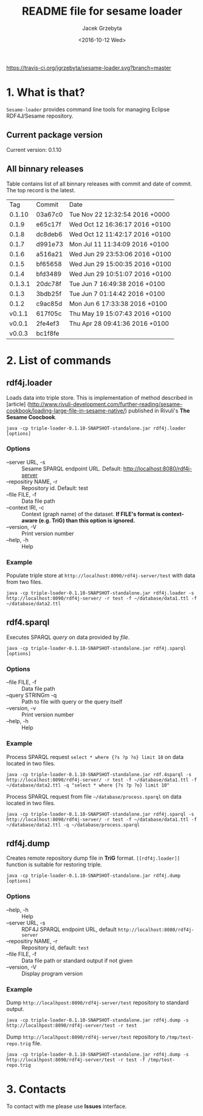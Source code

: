 #+startup: indent showall
#+title: README file for sesame loader
#+author: Jacek Grzebyta
#+date: <2016-10-12 Wed>
#+startup: showall

[[https://travis-ci.org/jgrzebyta/sesame-loader.svg?branch=master]]


* 1. What is that?

=Sesame-loader= provides command line tools for managing Eclipse RDF4J/Sesame repository.

** Current package version

#+name: get-version
#+begin_src shell :exports results :results output raw drawer
version=$(gawk '{match($0,/VERSION=(.*$)/,g); if(length(g)>0) {print "Current version: " g[1] }}' version.properties)
echo "${version}"
#+end_src

#+RESULTS: get-version
:RESULTS:
Current version: 0.1.10
:END:

** All binnary releases
#+name: list-tags
#+begin_src shell :exports results :results output replace table
echo "Tag | Commit | Date "
git tag --format="%(refname:strip=2), %(objectname:short), %(committerdate)" --sort="-committerdate"
#+end_src

Table contains list of all binnary releases with commit and date of commit. The top record is the latest.

#+RESULTS: list-tags
|     Tag | Commit  | Date                           |
|  0.1.10 | 03a67c0 | Tue Nov 22 12:32:54 2016 +0000 |
|   0.1.9 | e65c17f | Wed Oct 12 16:36:17 2016 +0100 |
|   0.1.8 | dc8deb6 | Wed Oct 12 11:42:17 2016 +0100 |
|   0.1.7 | d991e73 | Mon Jul 11 11:34:09 2016 +0100 |
|   0.1.6 | a516a21 | Wed Jun 29 23:53:06 2016 +0100 |
|   0.1.5 | bf65658 | Wed Jun 29 15:00:35 2016 +0100 |
|   0.1.4 | bfd3489 | Wed Jun 29 10:51:07 2016 +0100 |
| 0.1.3.1 | 20dc78f | Tue Jun 7 16:49:38 2016 +0100  |
|   0.1.3 | 3bdb25f | Tue Jun 7 01:14:42 2016 +0100  |
|   0.1.2 | c9ac85d | Mon Jun 6 17:33:38 2016 +0100  |
|  v0.1.1 | 617f05c | Thu May 19 15:07:43 2016 +0100 |
|  v0.0.1 | 2fe4ef3 | Thu Apr 28 09:41:36 2016 +0100 |
|  v0.0.3 | bc1f8fe |                                |



* 2. List of commands
** rdf4j.loader
Loads data into triple store.
This is implementation of method described in [article] (http://www.rivuli-development.com/further-reading/sesame-cookbook/loading-large-file-in-sesame-native/) published in Rivuli's *The Sesame Coocbook*.


#+begin_src shell
java -cp triple-loader-0.1.10-SNAPSHOT-standalone.jar rdf4j.loader [options]
#+end_src

*** Options
    - --server URL, -s :: Sesame SPARQL endpoint URL. Default: http://localhost:8080/rdf4j-server                  
    - --repositiry NAME, -r :: Repository id. Default: test
    - --file FILE, -f :: Data file path                                       
    - --context IRI, -c :: Context (graph name) of the dataset. *If FILE's format is context-aware (e.g. TriG) than this option is ignored.* 
    - --version, -V :: Print version number
    - --help, -h :: Help
*** Example

Populate triple store at =http://localhost:8090/rdf4j-server/test= with data from two files.

#+begin_src shell
java -cp triple-loader-0.1.10-SNAPSHOT-standalone.jar rdf4j.loader -s http://localhost:8090/rdf4j-server/ -r test -f ~/database/data1.ttl -f ~/database/data2.ttl
#+end_src


** rdf4.sparql
Executes SPARQL /query/ on data provided by /file/.  

#+begin_src shell
java -cp triple-loader-0.1.10-SNAPSHOT-standalone.jar rdf4j.sparql [options]
#+end_src

*** Options
    - --file FILE, -f :: Data file path 
    - --query STRINGm -q :: Path to file with query or the query itself
    - --version, -v :: Print version number
    - --help, -h :: Help
*** Example

Process SPARQL request =select * where {?s ?p ?o} limit 10= on data located in two files.

#+begin_src shell
java -cp triple-loader-0.1.10-SNAPSHOT-standalone.jar rdf.4sparql -s http://localhost:8090/rdf4j-server/ -r test -f ~/database/data1.ttl -f ~/database/data2.ttl -q "select * where {?s ?p ?o} limit 10"
#+end_src


Process SPARQL request from file =~/database/process.sparql= on data located in two files.

#+begin_src shell
java -cp triple-loader-0.1.10-SNAPSHOT-standalone.jar rdf4j.sparql -s http://localhost:8090/rdf4j-server/ -r test -f ~/database/data1.ttl -f ~/database/data2.ttl -q ~/database/process.sparql
#+end_src

** rdf4j.dump
Creates remote repository dump file in *TriG* format. =[[rdf4j.loader]]= function is suitable for restoring triple. 

#+begin_src shell
java -cp triple-loader-0.1.10-SNAPSHOT-standalone.jar rdf4j.dump [options]
#+end_src

*** Options
- --help, -h :: Help
- --server URL, -s :: RDF4J SPARQL endpoint URL, default =http://localhost:8080/rdf4j-server=
- --repositiry NAME, -r :: Repository id, default: =test=
- --file FILE, -f :: Data file path or standard output if not given 
- --version, -V :: Display program version 

*** Example
Dump =http://localhpost:8090/rdf4j-server/test= repository to standard output.

#+begin_src shell
java -cp triple-loader-0.1.10-SNAPSHOT-standalone.jar rdf4j.dump -s http://localhpost:8090/rdf4j-server/test -r test
#+end_src


Dump =http://localhpost:8090/rdf4j-server/test= repository to =/tmp/test-repo.trig= file.

#+begin_src shell
java -cp triple-loader-0.1.10-SNAPSHOT-standalone.jar rdf4j.dump -s http://localhpost:8090/rdf4j-server/test -r test -f /tmp/test-repo.trig
#+end_src

* 3. Contacts
To contact with me please use *Issues* interface.
